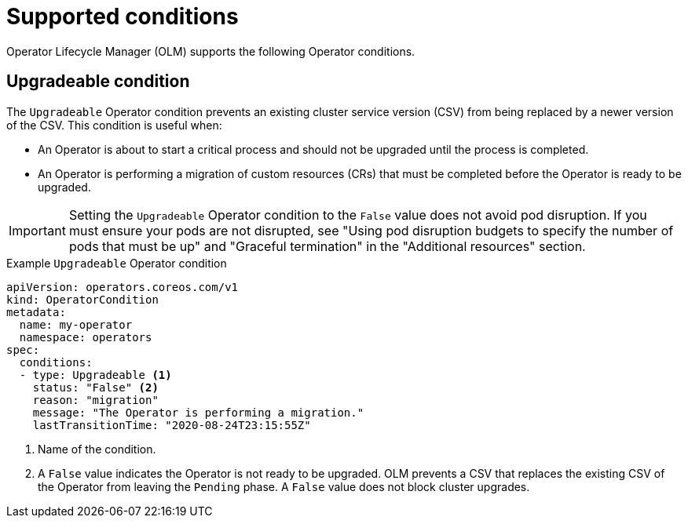 // Module included in the following assemblies:
//
// * operators/understanding/olm/olm-operatorconditions.adoc

[id="olm-supported-operatorconditions_{context}"]
= Supported conditions

Operator Lifecycle Manager (OLM) supports the following Operator conditions.

[id="olm-upgradeable-operatorcondition_{context}"]
== Upgradeable condition

The `Upgradeable` Operator condition prevents an existing cluster service version (CSV) from being replaced by a newer version of the CSV. This condition is useful when:

* An Operator is about to start a critical process and should not be upgraded until the process is completed.
* An Operator is performing a migration of custom resources (CRs) that must be completed before the Operator is ready to be upgraded.

[IMPORTANT]
====
Setting the `Upgradeable` Operator condition to the `False` value does not avoid pod disruption. If you must ensure your pods are not disrupted, see "Using pod disruption budgets to specify the number of pods that must be up" and "Graceful termination" in the "Additional resources" section.
====

.Example `Upgradeable` Operator condition
[source,yaml]
----
apiVersion: operators.coreos.com/v1
kind: OperatorCondition
metadata:
  name: my-operator
  namespace: operators
spec:
  conditions:
  - type: Upgradeable <1>
    status: "False" <2>
    reason: "migration"
    message: "The Operator is performing a migration."
    lastTransitionTime: "2020-08-24T23:15:55Z"
----
<1> Name of the condition.
<2> A `False` value indicates the Operator is not ready to be upgraded. OLM prevents a CSV that replaces the existing CSV of the Operator from leaving the `Pending` phase. A `False` value does not block cluster upgrades.
